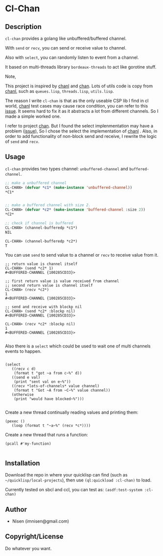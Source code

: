 #+OPTIONS: toc:nil
* Cl-Chan 
** Description
~cl-chan~ provides a golang like unbuffered/buffered channel.

With ~send~ or ~recv~, you can send or receive value to channel.

Also with ~select~, you can randomly listen to event from a channel.

It based on multi-threads library ~bordeaux-threads~ to act like gorotine stuff.


Note, 

This project is inspired by [[https://github.com/zkat/chanl][chanl]] and [[https://github.com/tylertreat/chan][chan]]. Lots of utils code is copy from  [[https://github.com/zkat/chanl][chanl]], such as ~queues.lisp~, ~threads.lisp~, ~utils.lisp~.

The reason I write ~cl-chan~ is that as the only useable CSP lib I find in cl world,  [[https://github.com/zkat/chanl][chanl]] test cases may cause race condition, you can refer to this [[https://github.com/zkat/chanl/issues/13][issue]]. 
It seems hard to fix it as it abstracts a lot from different channels. So I made a simple worked one.

I refer to project [[https://github.com/tylertreat/chan][chan]]. But I found the select implenmentation may have a problem ([[https://github.com/tylertreat/chan/issues/26][issue]]), So I chose the select the implementation of [[https://github.com/zkat/chanl][chanl]] .
Also, in order to add functionality of non-block send and receive, I rewrite the logic of ~send~ and ~recv~.


** Usage
~cl-chan~ provides two types channel: ~unbuffered-channel~ and ~buffered-channel~. 
#+BEGIN_SRC lisp
;; make a unbuffered channel
CL-CHAN> (defvar *c1* (make-instance 'unbuffered-channel))
*C1*


;; make a buffered channel with size 2.
CL-CHAN> (defvar *c2* (make-instance 'buffered-channel :size 2))
*C2*

;; check if channel is buffered
CL-CHAN> (channel-bufferedp *c1*)
NIL

CL-CHAN> (channel-bufferedp *c2*)
T
#+END_SRC


You can use ~send~ to send value to a channel or ~recv~ to receive value from it.
#+BEGIN_SRC 
;; return value is channel itself
CL-CHAN> (send *c2* 1)
#<BUFFERED-CHANNEL {100285CD33}>

;; first return value is value received from channel
;; second return value is channel itself
CL-CHAN> (recv *c2*)
1
#<BUFFERED-CHANNEL {100285CD33}>

;; send and receive with blockp nil
CL-CHAN> (send *c2* :blockp nil)
#<BUFFERED-CHANNEL {100285CD33}>

CL-CHAN> (recv *c2* :blockp nil)
1
#<BUFFERED-CHANNEL {100285CD33}>

#+END_SRC


Also there is a ~select~ which could be used to wait one of multi channels events to happen.
#+BEGIN_SRC 

(select
   ((recv c d)
    (format t "got ~a from c~%" d))
   ((send e val)
    (print "sent val on e~%"))
   ((recv *lots-of-channels* value channel)
    (format t "Got ~A from ~C~%" value channel))
   (otherwise
    (print "would have blocked~%")))

#+END_SRC


Create a new thread continually reading values and printing them:
#+BEGIN_SRC 
(pexec ()
   (loop (format t "~a~%" (recv *c*))))
#+END_SRC



Create a new thread that runs a function:
#+BEGIN_SRC 
(pcall #'my-function)

#+END_SRC





** Installation
Download the repo in where your quicklisp can find (such as ~~/quicklisp/local-projects~), then use ~(ql:quickload :cl-chan)~ to load.

Currently tested on sbcl and ccl, you can test as: ~(asdf:test-system :cl-chan)~


** Author

+ Nisen (imnisen@gmail.com)

** Copyright/License

Do whatever you want.

** TODOS                                                                        :noexport:
*** Add racing test for buffered channel
*** Do we need close and init of channel?
*** port other chanl rest concepts? chan.c other funcs?
*** A derived question:
how to eval code in runtime with lexcial scope variable.
Just like the before `select` version
